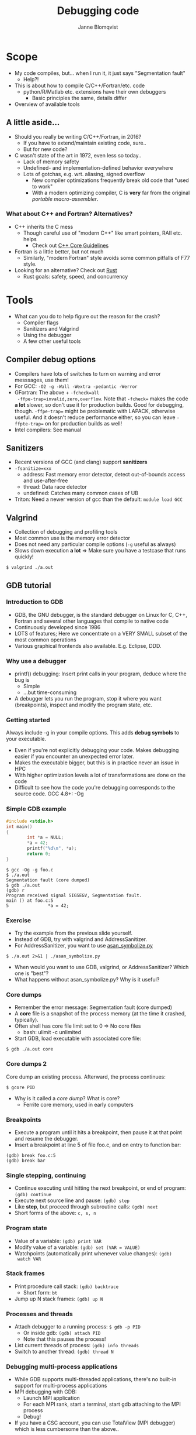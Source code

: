 #+Title: Debugging code
#+Author: Janne Blomqvist

#+OPTIONS: num:nil timestamp:nil ^:nil toc:2

* Scope
  - My code compiles, but... when I run it, it just says "Segmentation fault"
    - Help?!
  - This is about how to compile C/C++/Fortran/etc. code
    - python/R/Matlab etc. extensions have their own debuggers
      - Basic principles the same, details differ
  - Overview of available tools

** A little aside...

   - Should you really be writing C/C++/Fortran, in 2016?
     - If you have to extend/maintain existing code, sure..
     - But for new code?
   - C wasn't state of the art in 1972, even less so today..
     - Lack of memory safety
     - Undefined- and implementation-defined behavior everywhere
     - Lots of gotchas, e.g. wrt. aliasing, signed overflow
       - New compiler optimizations frequently break old code that
         "used to work"
       - With a modern optimizing compiler, C is *very* far from the
         original /portable macro-assembler/.

*** What about C++ and Fortran? Alternatives?
   - C++ inherits the C mess
     - Though careful use of "modern C++" like smart pointers, RAII etc. helps
       - Check out [[https://isocpp.github.io/CppCoreGuidelines/CppCoreGuidelines][C++ Core Guidelines]]
   - Fortran is a little better, but not much
     - Similarly, "modern Fortran" style avoids some common pitfalls
       of F77 style.
   - Looking for an alternative? Check out [[https://www.rust-lang.org/][Rust]]
     - Rust goals: safety, speed, and concurrency

* Tools

  - What can you do to help figure out the reason for the crash?
    - Compiler flags
    - Sanitizers and Valgrind
    - Using the debugger
    - A few other useful tools

** Compiler debug options
  - Compilers have lots of switches to turn on warning and error messsages, use them!
  - For GCC: ~-O2 -g -Wall -Wextra -pedantic -Werror~
  - GFortran: The above + ~-fcheck=all
    -ffpe-trap=invalid,zero,overflow~. Note that ~-fcheck=~ makes the
    code *a lot* slower, so don't use it for production builds. Good
    for debugging, though. ~-ffpe-trap=~ might be problematic with
    LAPACK, otherwise useful. And it doesn't reduce performance
    either, so you can leave ~-ffpte-trap=~ on for production builds
    as well!
  - Intel compilers: See manual

** Sanitizers
  - Recent versions of GCC (and clang) support *sanitizers*
  - ~-fsanitize=xxx~
    - address: Fast memory error detector, detect out-of-bounds access and use-after-free
    - thread: Data race detector
    - undefined: Catches many common cases of UB
  - Triton: Need a newer version of gcc than the default: ~module load GCC~

** Valgrind

  - Collection of debugging and profiling tools
  - Most common use is the memory error detector
  - Does not need any particular compile options (~-g~ useful as always)
  - Slows down execution *a lot* => Make sure you have a testcase that runs quickly!
#+BEGIN_SRC shell
$ valgrind ./a.out
#+END_SRC

** GDB tutorial

*** Introduction to GDB
  - GDB, the GNU debugger, is the standard debugger on Linux for C,
    C++, Fortran and several other languages that compile to native
    code
  - Continuously developed since 1986
  - LOTS of features; Here we concentrate on a VERY SMALL subset of
    the most common operations
  - Various graphical frontends also available. E.g. Eclipse, DDD.

*** Why use a debugger
  - printf() debugging: Insert print calls in your program, deduce
    where the bug is
    - Simple
    - ...but time-consuming
  - A debugger lets you run the program, stop it where you want
    (breakpoints), inspect and modify the program state, etc.

*** Getting started
Always include -g in your compile options. This adds *debug symbols*
to your executable.

  - Even if you're not explicitly debugging your code. Makes debugging
    easier if you encounter an unexpected error later.
  - Makes the executable bigger, but this is in practice never an
    issue in HPC
  - With higher optimization levels a lot of transformations are done
    on the code
  - Difficult to see how the code you're debugging corresponds to the
    source code. GCC 4.8+: -Og

*** Simple GDB example
#+BEGIN_SRC C
#include <stdio.h>
int main()
{
        int *a = NULL;
        *a = 42;
        printf("%d\n", *a);
        return 0;
}
#+END_SRC

#+BEGIN_SRC shell
$ gcc -Og -g foo.c
$ ./a.out
Segmentation fault (core dumped)
$ gdb ./a.out
(gdb) r
Program received signal SIGSEGV, Segmentation fault.
main () at foo.c:5
5               *a = 42;
#+END_SRC

*** Exercise

  - Try the example from the previous slide yourself.
  - Instead of GDB, try with valgrind and AddressSanitizer.
  - For AddressSanitizer, you want to use [[https://raw.githubusercontent.com/llvm-mirror/compiler-rt/master/lib/asan/scripts/asan_symbolize.py][asan_symbolize.py]]
#+BEGIN_SRC shell
$ ./a.out 2>&1 | ./asan_symbolize.py
#+END_SRC
  - When would you want to use GDB, valgrind, or AddressSanitizer?
    Which one is "best"?
  - What happens without asan_symbolize.py? Why is it useful?

*** Core dumps
  - Remember the error message: Segmentation fault (core dumped)
  - A *core* file is a snapshot of the process memory (at the time it
    crashed, typically).
  - Often shell has core file limit set to 0 => No core files
    - bash: ulimit -c unlimited
  - Start GDB, load executable with associated core file:
#+BEGIN_SRC shell
$ gdb ./a.out core
#+END_SRC

*** Core dumps 2
  Core dump an existing process. Afterward, the process continues:
#+BEGIN_SRC shell
$ gcore PID
#+END_SRC
  - Why is it called a /core dump/? What is core?
    - Ferrite core memory, used in early computers

*** Breakpoints
- Execute a program until it hits a breakpoint, then pause it at that
  point and resume the debugger.
- Insert a breakpoint at line 5 of file foo.c, and on entry to
  function bar:
#+BEGIN_SRC gdb
(gdb) break foo.c:5
(gdb) break bar
#+END_SRC

*** Single stepping, continuing
- Continue executing until hitting the next breakpoint, or end of
  program: ~(gdb) continue~
- Execute next source line and pause: ~(gdb) step~
- Like *step*, but proceed through subroutine calls: ~(gdb) next~
- Short forms of the above: ~c, s, n~

*** Program state
- Value of a variable: ~(gdb) print VAR~
- Modify value of a variable: ~(gdb) set (VAR = VALUE)~
- Watchpoints (automatically print whenever value changes): ~(gdb)
  watch VAR~

*** Stack frames
- Print procedure call stack: ~(gdb) backtrace~
  - Short form: ~bt~
- Jump up N stack frames: ~(gdb) up N~

*** Processes and threads
- Attach debugger to a running process: ~$ gdb -p PID~
  - Or inside gdb: ~(gdb) attach PID~
  - Note that this pauses the process!
- List current threads of process: ~(gdb) info threads~
- Switch to another thread: ~(gdb) thread N~

*** Debugging multi-process applications
- While GDB supports multi-threaded applications, there's no built-in
  support for multi-process applications
- MPI debugging with GDB:
  - Launch MPI application
  - For each MPI rank, start a terminal, start gdb attaching to the
    MPI process
  - Debug!
- If you have a CSC account, you can use TotalView (MPI debugger)
  which is less cumbersome than the above..

*** GDB References
- [[http://sourceware.org/gdb/current/onlinedocs/gdb/][GDB manual]]
- [[http://beej.us/guide/bggdb][Beej's Quick Guide to GDB]]

*** GDB Exercise 2
- Take a look at ~/scratch/scip/debug/boom.c~
- Using what you have learned about GDB and debugging, try to find what's wrong

** Other debugging tools
- *strace*: Prints system calls by application
- *ltrace*: Like strace but (dynamic) library calls
- *ldd*: List dynamic libraries used by executable/.so
- *readelf, nm*: Tools to inspect object files

** The dynamic linker (ld.so)
- Dynamic linking: Use libraries stored separately in the filesystem
  instead of copying library code into application binary
  - Security updates
  - Save disk and page cache space
- Library search path: Where to search for libraries
  - ~ldconfig -p~ to print current list of system libraries
  - ~LD_LIBRARY_PATH~ environment variable
- See ~ld.so(8)~ man page

*** LD_RUN_PATH
- Alternative to ~LD_LIBRARY_PATH~: Set ~LD_RUN_PATH~ when *compiling*
  => paths will be stored in binary, DT_RPATH section
- Allow overriding system libraries on a per-application basis
- Must recompile if paths change!
- With ~-Wl,rpath=your/path,--enable-new-dtags~ to set DT_RUNPATH
  (searched *AFTER* LD_LIBRARY_PATH)

*** ls.so search patch caveats
- Order of entries in LD_LIBRARY_PATH matters
- module system: Typically a module will prepend to LD_LIBRARY_PATH
  - => module load order matters!
- Various tools work similar to module, e.g. ~virtualenv~ (python)
- Combining these, not being careful w.r.t. ordering can get you into
  quite a pickle. Be disciplined!
- ~ldd~ is very useful to figure out where the libraries are loaded
  from

*** Exercise: ls
- Use /strace/ to see what syscalls ~ls~ makes and try to understand
  what it's doing. *Hint* If you don't know what a syscall does, check
  the manual: ~man foo~
- Same as above, but check ~ls -l~. What is the difference?
- Use ldd to check which dynamic libraries are used by ls
- Use readelf to inspect the ls binary
